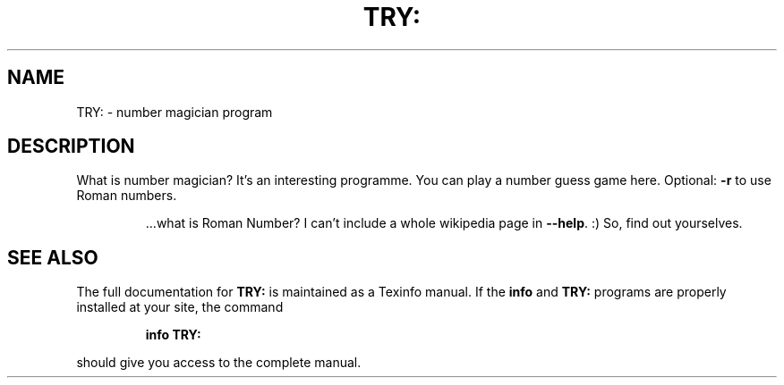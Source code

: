 .\" DO NOT MODIFY THIS FILE!  It was generated by help2man 1.49.1.
.TH TRY: "1" "November 2023" "TRY: ./numMagician --help" "User Commands"
.SH NAME
TRY: \- number magician program
.SH DESCRIPTION
What is number magician? It's an interesting programme. You can play a number guess game here.
Optional: \fB\-r\fR to use Roman numbers.
.IP
\&...what is Roman Number? I can't include a whole wikipedia page in \fB\-\-help\fR. :) So, find out yourselves.
.SH "SEE ALSO"
The full documentation for
.B TRY:
is maintained as a Texinfo manual.  If the
.B info
and
.B TRY:
programs are properly installed at your site, the command
.IP
.B info TRY:
.PP
should give you access to the complete manual.
